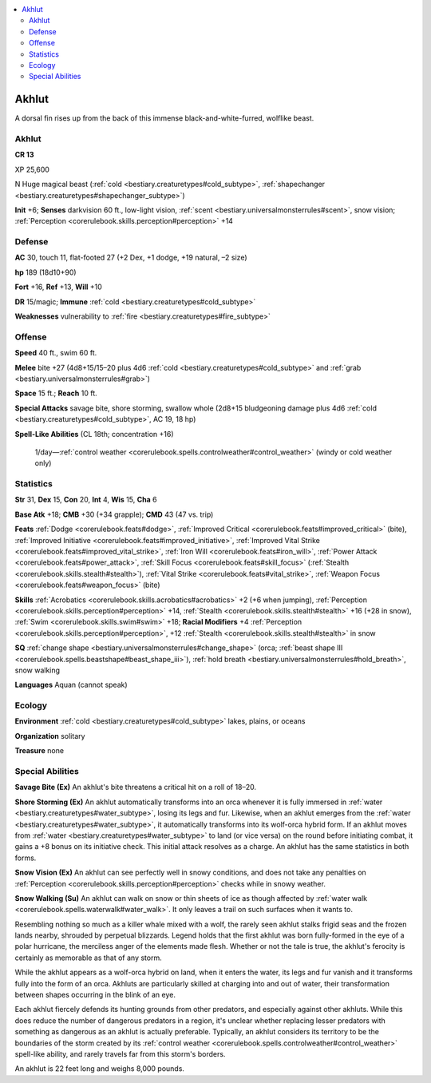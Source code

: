 
.. _`bestiary3.akhlut`:

.. contents:: \ 

.. _`bestiary3.akhlut#akhlut`:

Akhlut
*******

A dorsal fin rises up from the back of this immense black-and-white-furred, wolflike beast.

Akhlut
=======

**CR 13** 

XP 25,600

N Huge magical beast (:ref:`cold <bestiary.creaturetypes#cold_subtype>`\ , :ref:`shapechanger <bestiary.creaturetypes#shapechanger_subtype>`\ )

\ **Init**\  +6; \ **Senses**\  darkvision 60 ft., low-light vision, :ref:`scent <bestiary.universalmonsterrules#scent>`\ , snow vision; :ref:`Perception <corerulebook.skills.perception#perception>`\  +14

.. _`bestiary3.akhlut#defense`:

Defense
========

\ **AC**\  30, touch 11, flat-footed 27 (+2 Dex, +1 dodge, +19 natural, –2 size)

\ **hp**\  189 (18d10+90)

\ **Fort**\  +16, \ **Ref**\  +13, \ **Will**\  +10

\ **DR**\  15/magic; \ **Immune**\  :ref:`cold <bestiary.creaturetypes#cold_subtype>`

\ **Weaknesses**\  vulnerability to :ref:`fire <bestiary.creaturetypes#fire_subtype>`\  

.. _`bestiary3.akhlut#offense`:

Offense
========

\ **Speed**\  40 ft., swim 60 ft.

\ **Melee**\  bite +27 (4d8+15/15–20 plus 4d6 :ref:`cold <bestiary.creaturetypes#cold_subtype>`\  and :ref:`grab <bestiary.universalmonsterrules#grab>`\ )

\ **Space**\  15 ft.; \ **Reach**\  10 ft.

\ **Special Attacks**\  savage bite, shore storming, swallow whole (2d8+15 bludgeoning damage plus 4d6 :ref:`cold <bestiary.creaturetypes#cold_subtype>`\ , AC 19, 18 hp)

\ **Spell-Like Abilities**\  (CL 18th; concentration +16)

 1/day—:ref:`control weather <corerulebook.spells.controlweather#control_weather>`\  (windy or cold weather only)

.. _`bestiary3.akhlut#statistics`:

Statistics
===========

\ **Str**\  31, \ **Dex**\  15, \ **Con**\  20, \ **Int**\  4, \ **Wis**\  15, \ **Cha**\  6

\ **Base Atk**\  +18; \ **CMB**\  +30 (+34 grapple); \ **CMD**\  43 (47 vs. trip)

\ **Feats**\  :ref:`Dodge <corerulebook.feats#dodge>`\ , :ref:`Improved Critical <corerulebook.feats#improved_critical>`\  (bite), :ref:`Improved Initiative <corerulebook.feats#improved_initiative>`\ , :ref:`Improved Vital Strike <corerulebook.feats#improved_vital_strike>`\ , :ref:`Iron Will <corerulebook.feats#iron_will>`\ , :ref:`Power Attack <corerulebook.feats#power_attack>`\ , :ref:`Skill Focus <corerulebook.feats#skill_focus>`\  (:ref:`Stealth <corerulebook.skills.stealth#stealth>`\ ), :ref:`Vital Strike <corerulebook.feats#vital_strike>`\ , :ref:`Weapon Focus <corerulebook.feats#weapon_focus>`\  (bite)

\ **Skills**\  :ref:`Acrobatics <corerulebook.skills.acrobatics#acrobatics>`\  +2 (+6 when jumping), :ref:`Perception <corerulebook.skills.perception#perception>`\  +14, :ref:`Stealth <corerulebook.skills.stealth#stealth>`\  +16 (+28 in snow), :ref:`Swim <corerulebook.skills.swim#swim>`\  +18; \ **Racial Modifiers**\  +4 :ref:`Perception <corerulebook.skills.perception#perception>`\ , +12 :ref:`Stealth <corerulebook.skills.stealth#stealth>`\  in snow

\ **SQ**\  :ref:`change shape <bestiary.universalmonsterrules#change_shape>`\  (orca; :ref:`beast shape III <corerulebook.spells.beastshape#beast_shape_iii>`\ ), :ref:`hold breath <bestiary.universalmonsterrules#hold_breath>`\ , snow walking

\ **Languages**\  Aquan (cannot speak)

.. _`bestiary3.akhlut#ecology`:

Ecology
========

\ **Environment**\  :ref:`cold <bestiary.creaturetypes#cold_subtype>`\  lakes, plains, or oceans

\ **Organization**\  solitary

\ **Treasure**\  none

.. _`bestiary3.akhlut#special_abilities`:

Special Abilities
==================

\ **Savage Bite (Ex)**\  An akhlut's bite threatens a critical hit on a roll of 18–20.

\ **Shore Storming (Ex)**\  An akhlut automatically transforms into an orca whenever it is fully immersed in :ref:`water <bestiary.creaturetypes#water_subtype>`\ , losing its legs and fur. Likewise, when an akhlut emerges from the :ref:`water <bestiary.creaturetypes#water_subtype>`\ , it automatically transforms into its wolf-orca hybrid form. If an akhlut moves from :ref:`water <bestiary.creaturetypes#water_subtype>`\  to land (or vice versa) on the round before initiating combat, it gains a +8 bonus on its initiative check. This initial attack resolves as a charge. An akhlut has the same statistics in both forms.

\ **Snow Vision (Ex)**\  An akhlut can see perfectly well in snowy conditions, and does not take any penalties on :ref:`Perception <corerulebook.skills.perception#perception>`\  checks while in snowy weather. 

\ **Snow Walking (Su)**\  An akhlut can walk on snow or thin sheets of ice as though affected by :ref:`water walk <corerulebook.spells.waterwalk#water_walk>`\ . It only leaves a trail on such surfaces when it wants to.

Resembling nothing so much as a killer whale mixed with a wolf, the rarely seen akhlut stalks frigid seas and the frozen lands nearby, shrouded by perpetual blizzards. Legend holds that the first akhlut was born fully-formed in the eye of a polar hurricane, the merciless anger of the elements made flesh. Whether or not the tale is true, the akhlut's ferocity is certainly as memorable as that of any storm.

While the akhlut appears as a wolf-orca hybrid on land, when it enters the water, its legs and fur vanish and it transforms fully into the form of an orca. Akhluts are particularly skilled at charging into and out of water, their transformation between shapes occurring in the blink of an eye.

Each akhlut fiercely defends its hunting grounds from other predators, and especially against other akhluts. While this does reduce the number of dangerous predators in a region, it's unclear whether replacing lesser predators with something as dangerous as an akhlut is actually preferable. Typically, an akhlut considers its territory to be the boundaries of the storm created by its :ref:`control weather <corerulebook.spells.controlweather#control_weather>`\  spell-like ability, and rarely travels far from this storm's borders.

An akhlut is 22 feet long and weighs 8,000 pounds.
